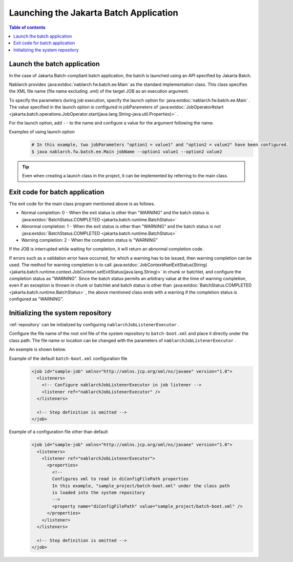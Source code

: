 Launching the Jakarta Batch Application
==================================================
.. contents:: Table of contents
  :depth: 3
  :local:

.. _jsr352_run_batch_application:

Launch the batch application
--------------------------------------------------
In the case of Jakarta Batch-compliant batch application, the batch is launched using an API specified by Jakarta Batch.

Nablarch provides :java:extdoc:`nablarch.fw.batch.ee.Main`  as the standard implementation class. 
This class specifies the XML file name (file name excluding .xml) of the target JOB as an execution argument.

To specify the parameters during job execution, specify the launch option for  :java:extdoc:`nablarch.fw.batch.ee.Main` . 
The value specified in the launch option is configured in jobParameters of  :java:extdoc:`JobOperator#start <jakarta.batch.operations.JobOperator.start(java.lang.String-java.util.Properties)>` .

For the launch option, add ``--`` to the name and configure a value for the argument following the name.

Examples of using launch option
  .. code-block:: bash

    # In this example, two jobParameters "option1 = value1" and "option2 = value2" have been configured.
    $ java nablarch.fw.batch.ee.Main jobName --option1 value1 --option2 value2
  
.. tip::

  Even when creating a launch class in the project, it can be implemented by referring to the main class.


.. _jsr352_exitcode_batch_application:

Exit code for batch application
--------------------------------------------------
The exit code for the main class program mentioned above is as follows.

* Normal completion: 0 - When the exit status is other than "WARNING" and the batch status is :java:extdoc:`BatchStatus.COMPLETED <jakarta.batch.runtime.BatchStatus>` 
* Abnormal completion: 1 - When the exit status is other than "WARNING" and the batch status is not :java:extdoc:`BatchStatus.COMPLETED <jakarta.batch.runtime.BatchStatus>`
* Warning completion: 2 - When the completion status is "WARNING"

If the JOB is interrupted while waiting for completion, it will return an abnormal completion code.

If errors such as a validation error have occurred, for which a warning has to be issued, then warning completion can be used.
The method for warning completion is to call  :java:extdoc:`JobContext#setExitStatus(String) <jakarta.batch.runtime.context.JobContext.setExitStatus(java.lang.String)>` in chunk or batchlet, and configure the completion status as "WARNING". 
Since the batch status permits an arbitrary value at the time of warning completion, even if an exception is thrown in chunk or batchlet and batch status is other than  :java:extdoc:`BatchStatus.COMPLETED <jakarta.batch.runtime.BatchStatus>` , the above mentioned class ends with a warning if the completion status is configured as "WARNING".

.. _jsr352_run_batch_init_repository:

Initializing the system repository
--------------------------------------------------
:ref:`repository` can be initialized by configuring  ``nablarchJobListenerExecutor`` .

Configure the file name of the root xml file of the system repository to ``batch-boot.xml`` and place it directly under the class path. 
The file name or location can be changed with the parameters of ``nablarchJobListenerExecutor`` .

An example is shown below.

Example of the default ``batch-boot.xml`` configuration file
  .. code-block:: xml

    <job id="sample-job" xmlns="http://xmlns.jcp.org/xml/ns/javaee" version="1.0">
      <listeners>
        <!-- Configure nablarchJobListenerExecutor in job listener -->
        <listener ref="nablarchJobListenerExecutor" />
      </listeners>

      <!-- Step definition is omitted -->
    </job>

Example of a configuration file other than default
  .. code-block:: xml

    <job id="sample-job" xmlns="http://xmlns.jcp.org/xml/ns/javaee" version="1.0">
      <listeners>
        <listener ref="nablarchJobListenerExecutor">
          <properties>
            <!--
            Configures xml to read in diConfigFilePath properties
            In this example, "sample_project/batch-boot.xml" under the class path
            is loaded into the system repository
            -->
            <property name="diConfigFilePath" value="sample_project/batch-boot.xml" />
          </properties>
        </listener>
      </listeners>

      <!-- Step definition is omitted -->
    </job>
